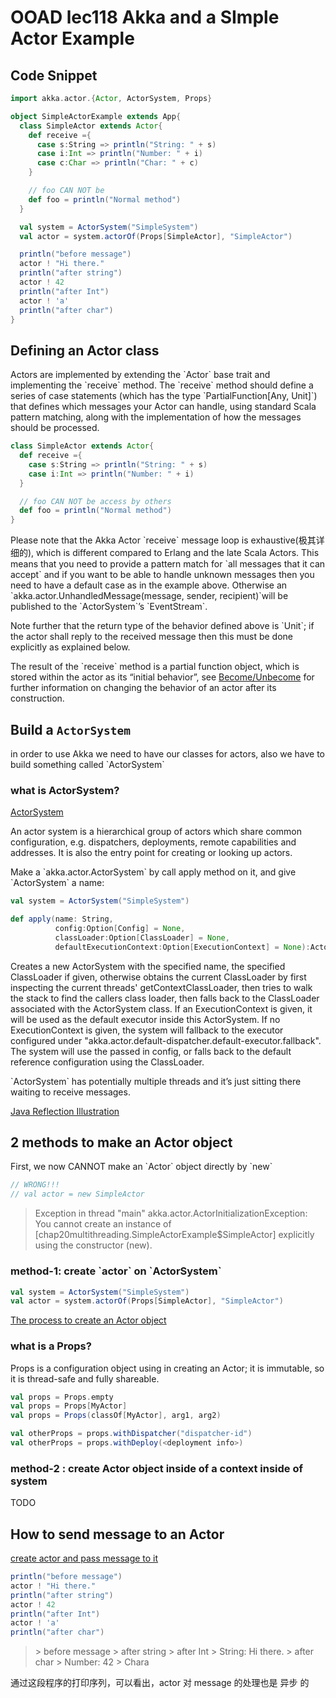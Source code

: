 * OOAD lec118 Akka and a SImple Actor Example
** Code Snippet
   #+BEGIN_SRC scala
     import akka.actor.{Actor, ActorSystem, Props}

     object SimpleActorExample extends App{
       class SimpleActor extends Actor{
         def receive ={
           case s:String => println("String: " + s)
           case i:Int => println("Number: " + i)
           case c:Char => println("Char: " + c)
         }

         // foo CAN NOT be
         def foo = println("Normal method")
       }

       val system = ActorSystem("SimpleSystem")
       val actor = system.actorOf(Props[SimpleActor], "SimpleActor")

       println("before message")
       actor ! "Hi there."
       println("after string")
       actor ! 42
       println("after Int")
       actor ! 'a'
       println("after char")
     }

   #+END_SRC
** Defining an Actor class
   Actors are implemented by extending the `Actor` base trait and implementing the `receive` method. The `receive` method should define a series of case statements (which has the type `PartialFunction[Any, Unit]`) that defines which messages your Actor can handle, using standard Scala pattern matching, along with the implementation of how the messages should be processed.


   #+BEGIN_SRC scala
     class SimpleActor extends Actor{
       def receive ={
         case s:String => println("String: " + s)
         case i:Int => println("Number: " + i)
       }

       // foo CAN NOT be access by others
       def foo = println("Normal method")
     }
   #+END_SRC

   Please note that the Akka Actor `receive` message loop is exhaustive(极其详细的), which is different compared to Erlang and the late Scala Actors. This means that you need to provide a pattern match for `all messages that it can accept` and if you want to be able to handle unknown messages then you need to have a default case as in the example above. Otherwise an `akka.actor.UnhandledMessage(message, sender, recipient)`will be published to the `ActorSystem`’s `EventStream`.

   Note further that the return type of the behavior defined above is `Unit`; if the actor shall reply to the received message then this must be done explicitly as explained below.

   The result of the `receive` method is a partial function object, which is stored within the actor as its “initial behavior”, see [[https://doc.akka.io/docs/akka/current/actors.html#become-unbecome][Become/Unbecome]] for further information on changing the behavior of an actor after its construction.

** Build a ~ActorSystem~

   in order to use Akka we need to have our classes for actors, also we have to build something called  `ActorSystem`

*** what is ActorSystem?
    [[https://d2mxuefqeaa7sj.cloudfront.net/s_D084B666FD35FB9B5FD5449FC77F9611ADD8FC9F2535A05DD341F68CA5EF9F9C_1520757607938_image.png][ActorSystem]]

    An actor system is a hierarchical group of actors which share common configuration, e.g. dispatchers, deployments, remote capabilities and addresses. It is also the entry point for creating or looking up actors.

    Make a `akka.actor.ActorSystem` by call apply method on it, and give `ActorSystem` a name:

    #+BEGIN_SRC scala
    val system = ActorSystem("SimpleSystem")
    #+END_SRC

    #+BEGIN_SRC scala
      def apply(name: String,
                config:Option[Config] = None,
                classLoader:Option[ClassLoader] = None,
                defaultExecutionContext:Option[ExecutionContext] = None):ActorSystem
    #+END_SRC

    Creates a new ActorSystem with the specified name, the specified ClassLoader if given, otherwise obtains the current ClassLoader by first inspecting the current threads' getContextClassLoader, then tries to walk the stack to find the callers class loader, then falls back to the ClassLoader associated with the ActorSystem class. If an ExecutionContext is given, it will be used as the default executor inside this ActorSystem. If no ExecutionContext is given, the system will fallback to the executor configured under "akka.actor.default-dispatcher.default-executor.fallback". The system will use the passed in config, or falls back to the default reference configuration using the ClassLoader.

    `ActorSystem` has potentially multiple threads and it’s just sitting there waiting to receive messages.

    [[https://s17.postimg.cc/dk1ab43q7/screenshot_104.png][Java Reflection Illustration]]



** 2 methods to make an Actor object
   First, we now CANNOT make an `Actor` object directly by `new`

   #+BEGIN_SRC scala
   // WRONG!!!
   // val actor = new SimpleActor
   #+END_SRC

   #+BEGIN_QUOTE
   Exception in thread "main" akka.actor.ActorInitializationException: You cannot create an instance of [chap20multithreading.SimpleActorExample$SimpleActor] explicitly using the constructor (new).
   #+END_QUOTE


*** method-1: create `actor` on `ActorSystem`
    #+BEGIN_SRC scala
    val system = ActorSystem("SimpleSystem")
    val actor = system.actorOf(Props[SimpleActor], "SimpleActor")
    #+END_SRC

    [[https://s17.postimg.cc/jkyz8iiq7/screenshot_105.png][The process to create an Actor object]]

*** what is a Props?
    Props is a configuration object using in creating an Actor; it is immutable, so it is thread-safe and fully shareable.

    #+BEGIN_SRC scala
    val props = Props.empty
    val props = Props[MyActor]
    val props = Props(classOf[MyActor], arg1, arg2)

    val otherProps = props.withDispatcher("dispatcher-id")
    val otherProps = props.withDeploy(<deployment info>)
    #+END_SRC

*** method-2 : create Actor object inside of a context inside of system
    TODO

** How to send message to an Actor
   [[https://s17.postimg.cc/yi7g9910v/screenshot_106.png][create actor and pass message to it]]

   #+BEGIN_SRC scala
     println("before message")
     actor ! "Hi there."
     println("after string")
     actor ! 42
     println("after Int")
     actor ! 'a'
     println("after char")
   #+END_SRC

   #+BEGIN_QUOTE
   > before message
   > after string
   > after Int
   > String: Hi there.
   > after char
   > Number: 42
   > Chara
   #+END_QUOTE

   通过这段程序的打印序列，可以看出，actor 对 message 的处理也是 异步 的
